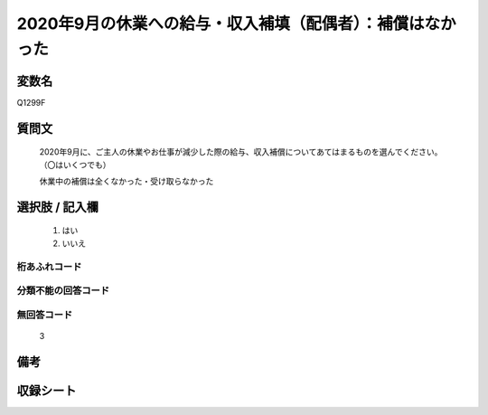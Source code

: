 .. title:: Q1299F
.. rst-class:: item

====================================================================================================
2020年9月の休業への給与・収入補填（配偶者）：補償はなかった
====================================================================================================

.. rst-class:: varname

変数名
==================

Q1299F

.. rst-class:: question

質問文
==================


   2020年9月に、ご主人の休業やお仕事が減少した際の給与、収入補償についてあてはまるものを選んでください。（〇はいくつでも）


   休業中の補償は全くなかった・受け取らなかった





.. rst-class:: answer

選択肢 / 記入欄
======================

  1. はい
  2. いいえ
  



.. rst-class:: overflow

桁あふれコード
-------------------------------
  


.. rst-class:: not_classified

分類不能の回答コード
-------------------------------------
  


.. rst-class:: not_available

無回答コード
-------------------------------------
  3


.. rst-class:: bikou

備考
==================
 



.. rst-class:: include_sheet

収録シート
=======================================
.. hlist::
   :columns: 3
   
   
   * p28_5
   
   


.. index:: Q1299F